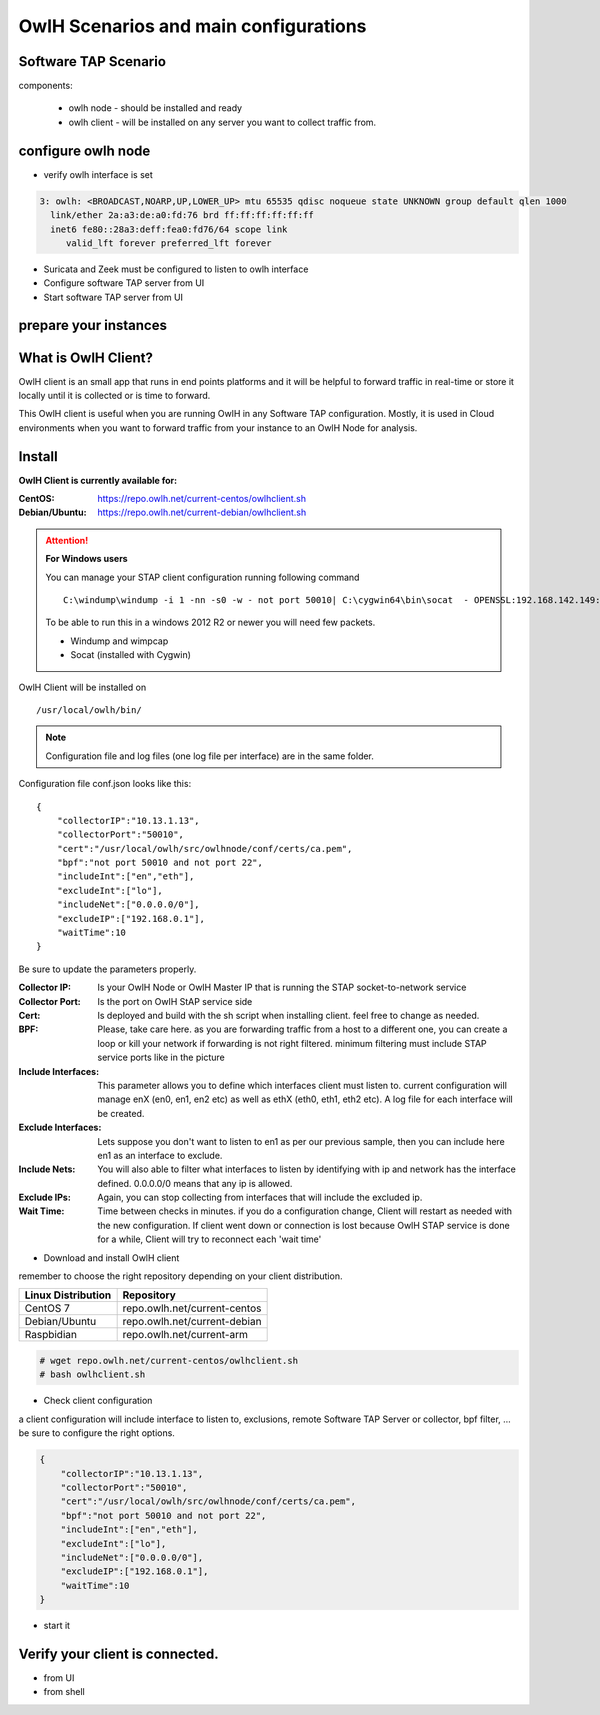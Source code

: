 OwlH Scenarios and main configurations
======================================

Software TAP Scenario
---------------------

components:

  * owlh node - should be installed and ready
  * owlh client - will be installed on any server you want to collect traffic from.

configure owlh node
-------------------

* verify owlh interface is set 

.. code-block:: console

  3: owlh: <BROADCAST,NOARP,UP,LOWER_UP> mtu 65535 qdisc noqueue state UNKNOWN group default qlen 1000
    link/ether 2a:a3:de:a0:fd:76 brd ff:ff:ff:ff:ff:ff
    inet6 fe80::28a3:deff:fea0:fd76/64 scope link
       valid_lft forever preferred_lft forever


* Suricata and Zeek must be configured to listen to owlh interface
* Configure software TAP server from UI 
* Start software TAP server from UI 

prepare your instances 
----------------------

What is OwlH Client?
--------------------

OwlH client is an small app that runs in end points platforms and it will be helpful to forward traffic in real-time or store it locally until it is collected or is time to forward.

This OwlH client is useful when you are running OwlH in any Software TAP configuration. Mostly, it is used in Cloud environments when you want to forward traffic from your instance to an OwlH Node for analysis.

Install 
-------

**OwlH Client is currently available for:**



:CentOS: https://repo.owlh.net/current-centos/owlhclient.sh
:Debian/Ubuntu: https://repo.owlh.net/current-debian/owlhclient.sh


.. Attention::

    **For Windows users**

    You can manage your STAP client configuration running following command

    ::
        

        C:\windump\windump -i 1 -nn -s0 -w - not port 50010| C:\cygwin64\bin\socat  - OPENSSL:192.168.142.149:50010,cert=/usr/local/certs/ca.pem,verify=0,forever,retry=0,interval=5

    To be able to run this in a windows 2012 R2 or newer you will need few packets. 

    * Windump and wimpcap
    * Socat (installed with Cygwin) 


OwlH Client will be installed on 
  
::

  /usr/local/owlh/bin/

.. note::

    Configuration file and log files (one log file per interface) are in the same folder.


Configuration file conf.json looks like this: 

::

    {
        "collectorIP":"10.13.1.13",
        "collectorPort":"50010",
        "cert":"/usr/local/owlh/src/owlhnode/conf/certs/ca.pem",
        "bpf":"not port 50010 and not port 22",
        "includeInt":["en","eth"],
        "excludeInt":["lo"],
        "includeNet":["0.0.0.0/0"],
        "excludeIP":["192.168.0.1"],
        "waitTime":10
    }

Be sure to update the parameters properly. 


:Collector IP: Is your OwlH Node or OwlH Master IP that is running the STAP socket-to-network service
:Collector Port: Is the port on OwlH StAP service side 
:Cert: Is deployed and build with the sh script when installing client. feel free to change as needed. 
:BPF: Please, take care here. as you are forwarding traffic from a host to a different one, you can create a loop or kill your network if forwarding is not right filtered. minimum filtering must include STAP service ports like in the picture
:Include Interfaces: This parameter allows you to define which interfaces client must listen to. current configuration will manage enX (en0, en1, en2 etc) as well as ethX (eth0, eth1, eth2 etc). A log file for each interface will be created. 
:Exclude Interfaces: Lets suppose you don't want to listen to en1 as per our previous sample, then you can include here en1 as an interface to exclude. 
:Include Nets: You will also able to filter what interfaces to listen by identifying with ip and network has the interface defined. 0.0.0.0/0 means that any ip is allowed. 
:Exclude IPs: Again, you can stop collecting from interfaces that will include the excluded ip. 
:Wait Time: Time between checks in minutes. if you do a configuration change, Client will restart as needed with the new configuration. If client went down or connection is lost because OwlH STAP service is done for a while, Client will try to reconnect each 'wait time'

* Download and install OwlH client

remember to choose the right repository depending on your client distribution.

+-------------------------------------------------+----------------------------------+
| Linux Distribution                              | Repository                       | 
+=================================================+==================================+
| CentOS 7                                        | repo.owlh.net/current-centos     |
+-------------------------------------------------+----------------------------------+
| Debian/Ubuntu                                   | repo.owlh.net/current-debian     |
+-------------------------------------------------+----------------------------------+
| Raspbidian                                      | repo.owlh.net/current-arm        |
+-------------------------------------------------+----------------------------------+


.. code-block:: console

  # wget repo.owlh.net/current-centos/owlhclient.sh
  # bash owlhclient.sh

* Check client configuration 

a client configuration will include interface to listen to, exclusions, remote Software TAP Server or collector, bpf filter, ... be sure to configure the right options. 

.. code-block:: console

  {
      "collectorIP":"10.13.1.13",
      "collectorPort":"50010",
      "cert":"/usr/local/owlh/src/owlhnode/conf/certs/ca.pem",
      "bpf":"not port 50010 and not port 22",
      "includeInt":["en","eth"],
      "excludeInt":["lo"],
      "includeNet":["0.0.0.0/0"],
      "excludeIP":["192.168.0.1"],
      "waitTime":10
  }




* start it

Verify your client is connected. 
--------------------------------

* from UI 
* from shell 

